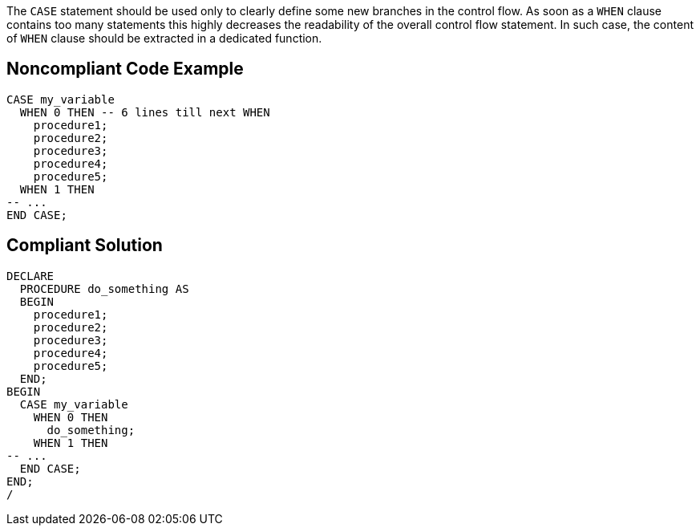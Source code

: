 The ``++CASE++`` statement should be used only to clearly define some new branches in the control flow. As soon as a ``++WHEN++`` clause contains too many statements this highly decreases the readability of the overall control flow statement. In such case, the content of ``++WHEN++`` clause should be extracted in a dedicated function.

== Noncompliant Code Example

----
CASE my_variable
  WHEN 0 THEN -- 6 lines till next WHEN
    procedure1;
    procedure2;
    procedure3;
    procedure4;
    procedure5;
  WHEN 1 THEN
-- ...
END CASE;
----

== Compliant Solution

----
DECLARE
  PROCEDURE do_something AS
  BEGIN
    procedure1;
    procedure2;
    procedure3;
    procedure4;
    procedure5;
  END;
BEGIN
  CASE my_variable
    WHEN 0 THEN
      do_something;
    WHEN 1 THEN
-- ...
  END CASE;
END;
/
----
